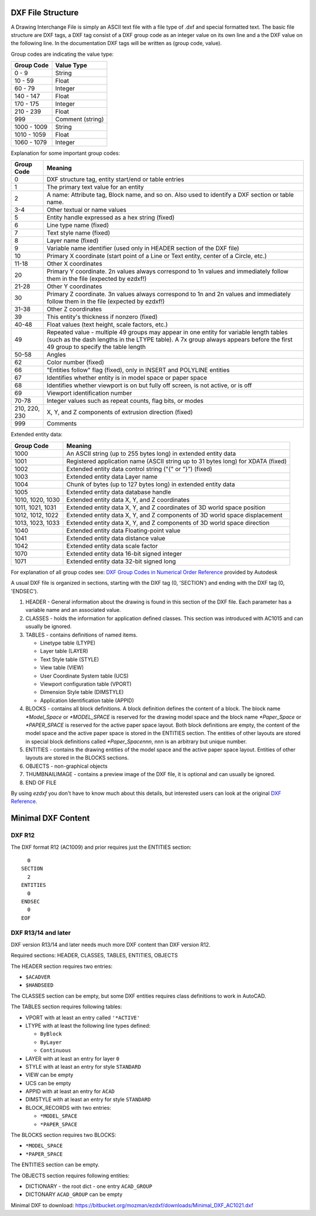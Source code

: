 .. _file structure:

DXF File Structure
------------------

A Drawing Interchange File is simply an ASCII text file with a file
type of .dxf and special formatted text. The basic file structure
are DXF tags, a DXF tag consist of a DXF group code as an integer
value on its own line and a the DXF value on the following line.
In the documentation DXF tags will be written as (group code, value).

Group codes are indicating the value type:

============ ==================
Group Code   Value Type
============ ==================
0 - 9        String
10 - 59      Float
60 - 79      Integer
140 - 147    Float
170 - 175    Integer
210 - 239    Float
999          Comment (string)
1000 - 1009  String
1010 - 1059  Float
1060 - 1079  Integer
============ ==================

Explanation for some important group codes:

================= =======
Group Code        Meaning
================= =======
0                 DXF structure tag, entity start/end or table entries
1                 The primary text value for an entity
2                 A name: Attribute tag, Block name, and so on. Also used to identify a DXF section or table name.
3-4               Other textual or name values
5                 Entity handle expressed as a hex string (fixed)
6                 Line type name (fixed)
7                 Text style name (fixed)
8                 Layer name (fixed)
9                 Variable name identifier (used only in HEADER section of the DXF file)
10                Primary X coordinate (start point of a Line or Text entity, center of a Circle, etc.)
11-18             Other X coordinates
20                Primary Y coordinate. 2n values always correspond to 1n values and immediately follow them in the file
                  (expected by ezdxf!)
21-28             Other Y coordinates
30                Primary Z coordinate. 3n values always correspond to 1n and 2n values and immediately follow them in the
                  file (expected by ezdxf!)
31-38             Other Z coordinates
39                This entity's thickness if nonzero (fixed)
40-48             Float values (text height, scale factors, etc.)
49                Repeated value - multiple 49 groups may appear in one entity for variable length tables (such as the dash
                  lengths in the LTYPE table). A 7x group always appears before the first 49 group to specify the table
                  length
50-58             Angles
62                Color number (fixed)
66                "Entities follow" flag (fixed), only in INSERT and POLYLINE entities
67                Identifies whether entity is in model space or paper space
68                Identifies whether viewport is on but fully off screen, is not active, or is off
69                Viewport identification number
70-78             Integer values such as repeat counts, flag bits, or modes
210, 220, 230     X, Y, and Z components of extrusion direction (fixed)
999               Comments
================= =======

Extended entity data:

================= =======
Group Code        Meaning
================= =======
1000              An ASCII string (up to 255 bytes long) in extended entity data
1001              Registered application name (ASCII string up to 31 bytes long) for XDATA (fixed)
1002              Extended entity data control string ("{" or "}") (fixed)
1003              Extended entity data Layer name
1004              Chunk of bytes (up to 127 bytes long) in extended entity data
1005              Extended entity data database handle
1010, 1020, 1030  Extended entity data X, Y, and Z coordinates
1011, 1021, 1031  Extended entity data X, Y, and Z coordinates of 3D world space position
1012, 1012, 1022  Extended entity data X, Y, and Z components of 3D world space displacement
1013, 1023, 1033  Extended entity data X, Y, and Z components of 3D world space direction
1040              Extended entity data Floating-point value
1041              Extended entity data distance value
1042              Extended entity data scale factor
1070              Extended entity data 16-bit signed integer
1071              Extended entity data 32-bit signed long
================= =======

For explanation of all group codes see: `DXF Group Codes in Numerical Order Reference`_ provided by Autodesk

A usual DXF file is organized in sections, starting with the DXF tag
(0, 'SECTION') and ending with the DXF tag (0, 'ENDSEC').

1. HEADER - General information about the drawing is found
   in this section of the DXF file. Each parameter has a variable
   name and an associated value.

2. CLASSES - holds the information for application defined classes. This section was introduced with AC1015 and can
   usually be ignored.

3. TABLES - contains definitions of named items.

   * Linetype table (LTYPE)
   * Layer table (LAYER)
   * Text Style table (STYLE)
   * View table (VIEW)
   * User Coordinate System table (UCS)
   * Viewport configuration table (VPORT)
   * Dimension Style table (DIMSTYLE)
   * Application Identification table (APPID)

4. BLOCKS - contains all block definitions. A block definition defines the content of a block.
   The block name `*Model_Space` or `*MODEL_SPACE` is reserved for the drawing model space and the block name
   `*Paper_Space` or `*PAPER_SPACE` is reserved for the active paper space layout. Both block definitions are empty,
   the content of the model space and the active paper space is stored in the ENTITIES section. The entities of other
   layouts are stored in special block definitions called `*Paper_Spacennn`, nnn is an arbitrary but unique number.

5. ENTITIES - contains the drawing entities of the model space and the active paper space layout. Entities of other
   layouts are stored in the BLOCKS sections.

6. OBJECTS - non-graphical objects

7. THUMBNAILIMAGE - contains a preview image of the DXF file, it is optional and can usually be ignored.

8. END OF FILE

By using *ezdxf* you don't have to know much about this details, but
interested users can look at the original `DXF Reference`_.

Minimal DXF Content
-------------------

DXF R12
=======

The DXF format R12 (AC1009) and prior requires just the ENTITIES section::

      0
    SECTION
      2
    ENTITIES
      0
    ENDSEC
      0
    EOF

DXF R13/14 and later
====================

DXF version R13/14 and later needs much more DXF content than DXF version R12.

Required sections: HEADER, CLASSES, TABLES, ENTITIES, OBJECTS

The HEADER section requires two entries:

- ``$ACADVER``
- ``$HANDSEED``

The CLASSES section can be empty, but some DXF entities requires class definitions to work in AutoCAD.

The TABLES section requires following tables:

- VPORT with at least an entry called ``'*ACTIVE'``
- LTYPE with at least the following line types defined:

  - ``ByBlock``
  - ``ByLayer``
  - ``Continuous``

- LAYER with at least an entry for layer ``0``
- STYLE with at least an entry for style ``STANDARD``
- VIEW can be empty
- UCS can be empty
- APPID with at least an entry for ``ACAD``
- DIMSTYLE with at least an entry for style ``STANDARD``
- BLOCK_RECORDS with two entries:

  - ``*MODEL_SPACE``
  - ``*PAPER_SPACE``

The BLOCKS section requires two BLOCKS:

- ``*MODEL_SPACE``
- ``*PAPER_SPACE``

The ENTITIES section can be empty.

The OBJECTS section requires following entities:

- DICTIONARY - the root dict
  - one entry ``ACAD_GROUP``

- DICTONARY ``ACAD_GROUP`` can be empty

Minimal DXF to download: https://bitbucket.org/mozman/ezdxf/downloads/Minimal_DXF_AC1021.dxf

.. _DXF Reference: http://help.autodesk.com/view/OARX/2018/ENU/?guid=GUID-235B22E0-A567-4CF6-92D3-38A2306D73F3

.. _DXF Group Codes in Numerical Order Reference: http://help.autodesk.com/view/OARX/2018/ENU/?guid=GUID-3F0380A5-1C15-464D-BC66-2C5F094BCFB9